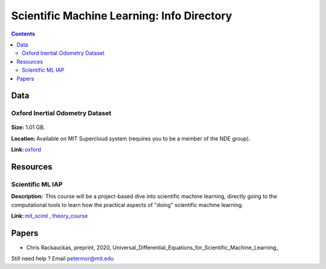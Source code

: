 Scientific Machine Learning: Info Directory
===========================================

.. contents::

Data
---------
Oxford Inertial Odometry Dataset
~~~~~~~~~~~~~~~~~~~~~~~~~~~~~~~~
.. figure:: images/data_oxforfd.png
   :alt: Oxford Inertial Odometry Dataset

**Size:** 1.01 GB.  

**Location:** Available on MIT Supercloud system (requires you to be a member of the NDE group).  

**Link:** oxford_


Resources
--------------
Scientific ML IAP 
~~~~~~~~~~~~~~~~~
**Description:**  This course will be a project-based dive into scientific machine learning, directly going to the computational tools to learn how the practical aspects of "doing" scientific machine learning.  

**Link:** mit_sciml_ , theory_course_


Papers
------------------
* Chris Rackauckas, preprint, 2020, Universal_Differential_Equations_for_Scientific_Machine_Learning_


Still need help ? Email petermor@mit.edu

.. _oxford: http://deepio.cs.ox.ac.uk/
.. _mit_sciml: https://github.com/mitmath/18S096SciML
.. _theory_course: https://github.com/mitmath/18337
.. Universal_Differential_Equations_for_Scientific_Machine_Learning: https://arxiv.org/pdf/2001.04385.pdf
